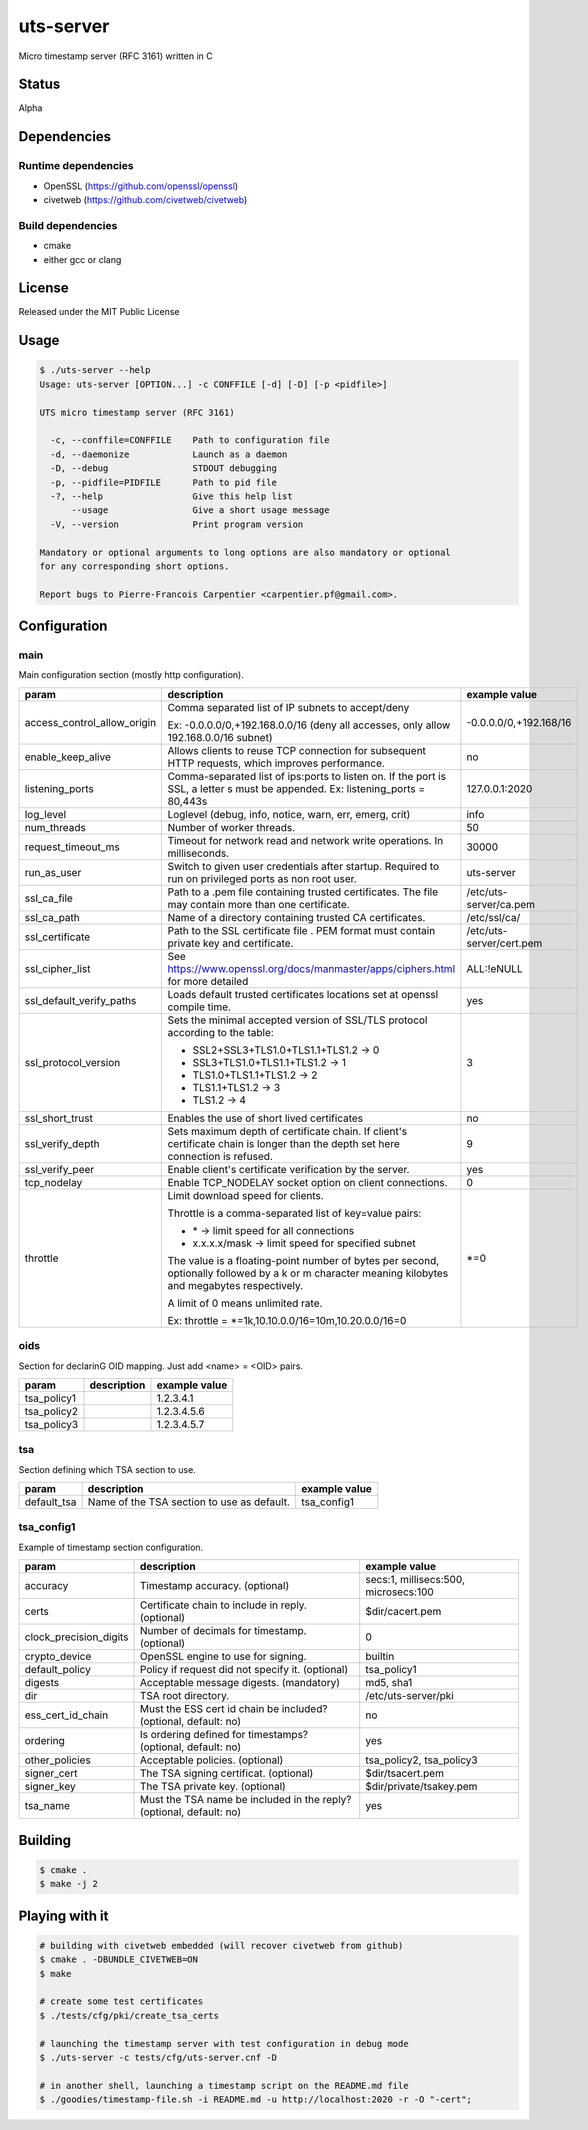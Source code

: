 uts-server
==========

.. image:: https://travis-ci.org/kakwa/uts-server.svg?branch=master
    :target: https://travis-ci.org/kakwa/uts-server

Micro timestamp server (RFC 3161) written in C

Status
------

Alpha

Dependencies
------------

Runtime dependencies
~~~~~~~~~~~~~~~~~~~~

* OpenSSL (https://github.com/openssl/openssl)
* civetweb (https://github.com/civetweb/civetweb)

Build dependencies
~~~~~~~~~~~~~~~~~~

* cmake
* either gcc or clang

License
-------

Released under the MIT Public License

Usage
-----

.. sourcecode:: bash

    $ ./uts-server --help
    Usage: uts-server [OPTION...] -c CONFFILE [-d] [-D] [-p <pidfile>]
    
    UTS micro timestamp server (RFC 3161)
    
      -c, --conffile=CONFFILE    Path to configuration file
      -d, --daemonize            Launch as a daemon
      -D, --debug                STDOUT debugging
      -p, --pidfile=PIDFILE      Path to pid file
      -?, --help                 Give this help list
          --usage                Give a short usage message
      -V, --version              Print program version
    
    Mandatory or optional arguments to long options are also mandatory or optional
    for any corresponding short options.
    
    Report bugs to Pierre-Francois Carpentier <carpentier.pf@gmail.com>.

Configuration
-------------

main
~~~~

Main configuration section (mostly http configuration).

+-----------------------------+---------------------------------------------------------------------+--------------------------------------+
| param                       | description                                                         | example value                        |
+=============================+=====================================================================+======================================+
| access_control_allow_origin | Comma separated list of IP subnets to accept/deny                   | -0.0.0.0/0,+192.168/16               |
|                             |                                                                     |                                      |
|                             | Ex: -0.0.0.0/0,+192.168.0.0/16                                      |                                      |
|                             | (deny all accesses, only allow 192.168.0.0/16 subnet)               |                                      |
+-----------------------------+---------------------------------------------------------------------+--------------------------------------+
| enable_keep_alive           | Allows clients to reuse TCP connection for subsequent               | no                                   |
|                             | HTTP requests, which improves performance.                          |                                      |
+-----------------------------+---------------------------------------------------------------------+--------------------------------------+
| listening_ports             | Comma-separated list of ips:ports to listen on.                     | 127.0.0.1:2020                       |
|                             | If the port is SSL, a letter s must be appended.                    |                                      |
|                             | Ex: listening_ports = 80,443s                                       |                                      |
+-----------------------------+---------------------------------------------------------------------+--------------------------------------+
| log_level                   | Loglevel (debug, info, notice, warn, err, emerg, crit)              | info                                 |
+-----------------------------+---------------------------------------------------------------------+--------------------------------------+
| num_threads                 | Number of worker threads.                                           | 50                                   |
+-----------------------------+---------------------------------------------------------------------+--------------------------------------+
| request_timeout_ms          | Timeout for network read and network write operations.              | 30000                                |
|                             | In milliseconds.                                                    |                                      |
+-----------------------------+---------------------------------------------------------------------+--------------------------------------+
| run_as_user                 | Switch to given user credentials after startup.                     | uts-server                           |
|                             | Required to run on privileged ports as non root user.               |                                      |
+-----------------------------+---------------------------------------------------------------------+--------------------------------------+
| ssl_ca_file                 | Path to a .pem file containing trusted certificates.                | /etc/uts-server/ca.pem               |
|                             | The file may contain more than one certificate.                     |                                      |
+-----------------------------+---------------------------------------------------------------------+--------------------------------------+
| ssl_ca_path                 | Name of a directory containing trusted CA certificates.             | /etc/ssl/ca/                         |
+-----------------------------+---------------------------------------------------------------------+--------------------------------------+
| ssl_certificate             | Path to the SSL certificate file .                                  | /etc/uts-server/cert.pem             |
|                             | PEM format must contain private key and certificate.                |                                      |
+-----------------------------+---------------------------------------------------------------------+--------------------------------------+
| ssl_cipher_list             | See https://www.openssl.org/docs/manmaster/apps/ciphers.html        | ALL:!eNULL                           |
|                             | for more detailed                                                   |                                      |
+-----------------------------+---------------------------------------------------------------------+--------------------------------------+
| ssl_default_verify_paths    | Loads default trusted certificates                                  | yes                                  |
|                             | locations set at openssl compile time.                              |                                      |
+-----------------------------+---------------------------------------------------------------------+--------------------------------------+
| ssl_protocol_version        | Sets the minimal accepted version of SSL/TLS protocol               | 3                                    |
|                             | according to the table:                                             |                                      |
|                             |                                                                     |                                      |
|                             | - SSL2+SSL3+TLS1.0+TLS1.1+TLS1.2 -> 0                               |                                      |
|                             |                                                                     |                                      |
|                             | - SSL3+TLS1.0+TLS1.1+TLS1.2      -> 1                               |                                      |
|                             |                                                                     |                                      |
|                             | - TLS1.0+TLS1.1+TLS1.2           -> 2                               |                                      |
|                             |                                                                     |                                      |
|                             | - TLS1.1+TLS1.2                  -> 3                               |                                      |
|                             |                                                                     |                                      |
|                             | - TLS1.2                         -> 4                               |                                      |
+-----------------------------+---------------------------------------------------------------------+--------------------------------------+
| ssl_short_trust             | Enables the use of short lived certificates                         | no                                   |
+-----------------------------+---------------------------------------------------------------------+--------------------------------------+
| ssl_verify_depth            | Sets maximum depth of certificate chain.                            | 9                                    |
|                             | If client's certificate chain is longer                             |                                      |
|                             | than the depth set here connection is refused.                      |                                      |
+-----------------------------+---------------------------------------------------------------------+--------------------------------------+
| ssl_verify_peer             | Enable client's certificate verification by the server.             | yes                                  |
+-----------------------------+---------------------------------------------------------------------+--------------------------------------+
| tcp_nodelay                 | Enable TCP_NODELAY socket option on client connections.             | 0                                    |
+-----------------------------+---------------------------------------------------------------------+--------------------------------------+
| throttle                    | Limit download speed for clients.                                   | \*=0                                 |
|                             |                                                                     |                                      |
|                             | Throttle is a comma-separated list of key=value pairs:              |                                      |
|                             |                                                                     |                                      |
|                             | - \*            -> limit speed for all connections                  |                                      |
|                             |                                                                     |                                      |
|                             | - x.x.x.x/mask ->  limit speed for specified subnet                 |                                      |
|                             |                                                                     |                                      |
|                             | The value is a floating-point number of bytes per second,           |                                      |
|                             | optionally followed by a k or m character                           |                                      |
|                             | meaning kilobytes and megabytes respectively.                       |                                      |
|                             |                                                                     |                                      |
|                             | A limit of 0 means unlimited rate.                                  |                                      |
|                             |                                                                     |                                      |
|                             | Ex: throttle = \*=1k,10.10.0.0/16=10m,10.20.0.0/16=0                |                                      |
+-----------------------------+---------------------------------------------------------------------+--------------------------------------+

oids
~~~~

Section for declarinG OID mapping. Just add <name> = <OID> pairs.

+-----------------------------+---------------------------------------------------------------------+--------------------------------------+
| param                       | description                                                         | example value                        |
+=============================+=====================================================================+======================================+
| tsa_policy1                 |                                                                     | 1.2.3.4.1                            |
+-----------------------------+---------------------------------------------------------------------+--------------------------------------+
| tsa_policy2                 |                                                                     | 1.2.3.4.5.6                          |
+-----------------------------+---------------------------------------------------------------------+--------------------------------------+
| tsa_policy3                 |                                                                     | 1.2.3.4.5.7                          |
+-----------------------------+---------------------------------------------------------------------+--------------------------------------+

tsa
~~~

Section defining which TSA section to use.

+-----------------------------+---------------------------------------------------------------------+--------------------------------------+
| param                       | description                                                         | example value                        |
+=============================+=====================================================================+======================================+
| default_tsa                 | Name of the TSA section to use as default.                          | tsa_config1                          |
+-----------------------------+---------------------------------------------------------------------+--------------------------------------+

tsa_config1
~~~~~~~~~~~

Example of timestamp section configuration.

+-----------------------------+---------------------------------------------------------------------+--------------------------------------+
| param                       | description                                                         | example value                        |
+=============================+=====================================================================+======================================+
| accuracy                    | Timestamp accuracy. (optional)                                      | secs:1, millisecs:500, microsecs:100 |
+-----------------------------+---------------------------------------------------------------------+--------------------------------------+
| certs                       | Certificate chain to include in reply. (optional)                   | $dir/cacert.pem                      |
+-----------------------------+---------------------------------------------------------------------+--------------------------------------+
| clock_precision_digits      | Number of decimals for timestamp. (optional)                        | 0                                    |
+-----------------------------+---------------------------------------------------------------------+--------------------------------------+
| crypto_device               | OpenSSL engine to use for signing.                                  | builtin                              |
+-----------------------------+---------------------------------------------------------------------+--------------------------------------+
| default_policy              | Policy if request did not specify it. (optional)                    | tsa_policy1                          |
+-----------------------------+---------------------------------------------------------------------+--------------------------------------+
| digests                     | Acceptable message digests. (mandatory)                             | md5, sha1                            |
+-----------------------------+---------------------------------------------------------------------+--------------------------------------+
| dir                         | TSA root directory.                                                 | /etc/uts-server/pki                  |
+-----------------------------+---------------------------------------------------------------------+--------------------------------------+
| ess_cert_id_chain           | Must the ESS cert id chain be included? (optional, default: no)     | no                                   |
+-----------------------------+---------------------------------------------------------------------+--------------------------------------+
| ordering                    | Is ordering defined for timestamps? (optional, default: no)         | yes                                  |
+-----------------------------+---------------------------------------------------------------------+--------------------------------------+
| other_policies              | Acceptable policies. (optional)                                     | tsa_policy2, tsa_policy3             |
+-----------------------------+---------------------------------------------------------------------+--------------------------------------+
| signer_cert                 | The TSA signing certificat. (optional)                              | $dir/tsacert.pem                     |
+-----------------------------+---------------------------------------------------------------------+--------------------------------------+
| signer_key                  | The TSA private key. (optional)                                     | $dir/private/tsakey.pem              |
+-----------------------------+---------------------------------------------------------------------+--------------------------------------+
| tsa_name                    | Must the TSA name be included in the reply? (optional, default: no) | yes                                  |
+-----------------------------+---------------------------------------------------------------------+--------------------------------------+

Building
--------

.. sourcecode:: bash

    $ cmake .
    $ make -j 2

Playing with it
---------------

.. sourcecode:: bash

    # building with civetweb embedded (will recover civetweb from github)
    $ cmake . -DBUNDLE_CIVETWEB=ON
    $ make
    
    # create some test certificates
    $ ./tests/cfg/pki/create_tsa_certs
    
    # launching the timestamp server with test configuration in debug mode
    $ ./uts-server -c tests/cfg/uts-server.cnf -D
    
    # in another shell, launching a timestamp script on the README.md file
    $ ./goodies/timestamp-file.sh -i README.md -u http://localhost:2020 -r -O "-cert";
